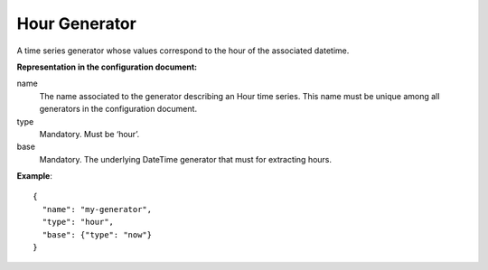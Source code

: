 .. _hour:

Hour Generator
--------------

A time series generator whose values correspond to the hour of the associated datetime.

**Representation in the configuration document:**

name
    The name associated to the generator describing an Hour time series.
    This name must be unique among all generators in the configuration document.

type
    Mandatory. Must be ‘hour’.

base
    Mandatory. The underlying DateTime generator that must for extracting hours.

**Example**::

    {
      "name": "my-generator",
      "type": "hour",
      "base": {"type": "now"}
    }

